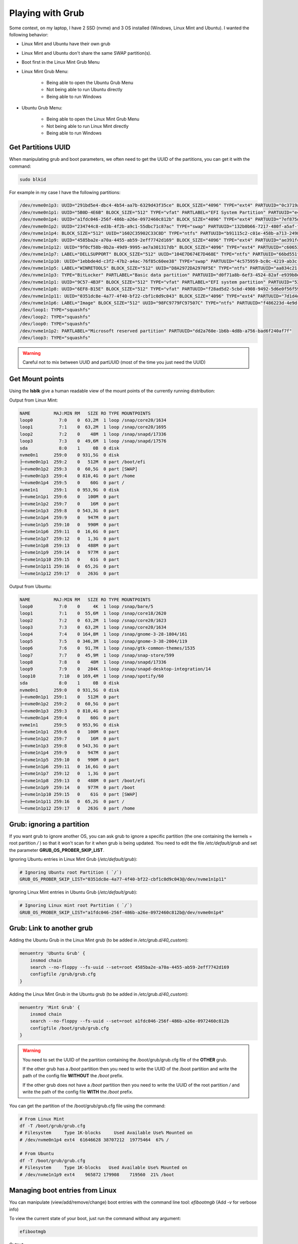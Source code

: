 Playing with Grub
=================

Some context, on my laptop, I have 2 SSD (nvme) and 3 OS installed (Windows, Linux Mint and Ubuntu). I wanted the following behavior:

- Linux Mint and Ubuntu have their own grub
- Linux Mint and Ubuntu don't share the same SWAP partition(s).
- Boot first in the Linux Mint Grub Menu
- Linux Mint Grub Menu:

    - Being able to open the Ubuntu Grub Menu
    - Not being able to run Ubuntu directly
    - Being able to run Windows
- Ubuntu Grub Menu:

    - Being able to open the Linux Mint Grub Menu
    - Not being able to run Linux Mint directly
    - Being able to run Windows


Get Partitions UUID
###################

When manipulating grub and boot parameters, we often need to get the UUID of the partitions, you can get it with the command:

.. code-block:: bash

    sudo blkid

For example in my case I have the following partitions:

.. code-block:: text

    /dev/nvme0n1p3: UUID="291bd5e4-dbc4-4b54-aa7b-6329d43f35ce" BLOCK_SIZE="4096" TYPE="ext4" PARTUUID="0c3719af-0ad2-4b1a-8f44-12a3ba07734b"
    /dev/nvme0n1p1: UUID="5B0D-4E6B" BLOCK_SIZE="512" TYPE="vfat" PARTLABEL="EFI System Partition" PARTUUID="e4067cfd-bfb1-42a0-bfe4-629526f151f8"
    /dev/nvme0n1p4: UUID="a1fdc046-256f-486b-a26e-0972460c812b" BLOCK_SIZE="4096" TYPE="ext4" PARTUUID="7ef875d9-95fc-478d-b772-971033799107"
    /dev/nvme0n1p2: UUID="234744c8-ed3b-4f2b-a9c1-55dbc71c87ac" TYPE="swap" PARTUUID="132b0b66-7217-480f-a5af-f59713e43306"
    /dev/nvme1n1p4: BLOCK_SIZE="512" UUID="1602C35902C33C8D" TYPE="ntfs" PARTUUID="b91115c2-c01e-458b-a713-2498b4e15eae"
    /dev/nvme1n1p9: UUID="4585ba2e-a70a-4455-ab59-2eff7742d169" BLOCK_SIZE="4096" TYPE="ext4" PARTUUID="ae391fcd-8545-49ab-88b5-c720f6f4d5b6"
    /dev/nvme1n1p12: UUID="9f0cf58b-0b2a-49d9-9995-ae7a301317db" BLOCK_SIZE="4096" TYPE="ext4" PARTUUID="c60653be-38ed-4af4-885d-bd85e6c90a82"
    /dev/nvme1n1p7: LABEL="DELLSUPPORT" BLOCK_SIZE="512" UUID="104E7D674E7D468E" TYPE="ntfs" PARTUUID="66bd551f-2482-4121-8c66-0830fe0f179a"
    /dev/nvme1n1p10: UUID="1ebbde4d-c3f2-47b2-a4ac-76f85c60ee38" TYPE="swap" PARTUUID="4c575959-bc0c-4219-ab3c-65194dbca3cc"
    /dev/nvme1n1p5: LABEL="WINRETOOLS" BLOCK_SIZE="512" UUID="D8A2972DA2970F5E" TYPE="ntfs" PARTUUID="aa834c21-8c15-44d2-8a8c-5d9dfbbeb508"
    /dev/nvme1n1p3: TYPE="BitLocker" PARTLABEL="Basic data partition" PARTUUID="d0f71a8b-6ef3-4524-82af-e939b8e16d47"
    /dev/nvme1n1p1: UUID="9C57-4B3F" BLOCK_SIZE="512" TYPE="vfat" PARTLABEL="EFI system partition" PARTUUID="53cfb120-4349-487b-bbe0-e38871ac10d0"
    /dev/nvme1n1p8: UUID="6EF8-B15E" BLOCK_SIZE="512" TYPE="vfat" PARTUUID="f28ad5d2-5cbd-4908-9492-5d6e0f56f59b"
    /dev/nvme1n1p11: UUID="0351dc8e-4a77-4f40-bf22-cbf1c0d9c043" BLOCK_SIZE="4096" TYPE="ext4" PARTUUID="7d1d4d89-45c3-42bd-9050-990a71180263"
    /dev/nvme1n1p6: LABEL="Image" BLOCK_SIZE="512" UUID="98FC9779FC97507C" TYPE="ntfs" PARTUUID="f486223d-4e9d-4e52-a313-90aff77b99e8"
    /dev/loop1: TYPE="squashfs"
    /dev/loop2: TYPE="squashfs"
    /dev/loop0: TYPE="squashfs"
    /dev/nvme1n1p2: PARTLABEL="Microsoft reserved partition" PARTUUID="dd2a760e-1b6b-4d8b-a756-bad6f240af7f"
    /dev/loop3: TYPE="squashfs"


.. warning:: 
    Careful not to mix between UUID and partUUID (most of the time you just need the UUID)


Get Mount points
################

Using the **lsblk** give a human readable view of the mount points of the currently running distribution:

Output from Linux Mint:

.. code-block:: text

    NAME         MAJ:MIN RM   SIZE RO TYPE MOUNTPOINTS
    loop0          7:0    0  63,2M  1 loop /snap/core20/1634
    loop1          7:1    0  63,2M  1 loop /snap/core20/1695
    loop2          7:2    0    48M  1 loop /snap/snapd/17336
    loop3          7:3    0  49,6M  1 loop /snap/snapd/17576
    sda            8:0    1     0B  0 disk 
    nvme0n1      259:0    0 931,5G  0 disk 
    ├─nvme0n1p1  259:2    0   512M  0 part /boot/efi
    ├─nvme0n1p2  259:3    0  60,5G  0 part [SWAP]
    ├─nvme0n1p3  259:4    0 810,4G  0 part /home
    └─nvme0n1p4  259:5    0    60G  0 part /
    nvme1n1      259:1    0 953,9G  0 disk 
    ├─nvme1n1p1  259:6    0   100M  0 part 
    ├─nvme1n1p2  259:7    0    16M  0 part 
    ├─nvme1n1p3  259:8    0 543,3G  0 part 
    ├─nvme1n1p4  259:9    0   947M  0 part 
    ├─nvme1n1p5  259:10   0   990M  0 part 
    ├─nvme1n1p6  259:11   0  16,6G  0 part 
    ├─nvme1n1p7  259:12   0   1,3G  0 part 
    ├─nvme1n1p8  259:13   0   488M  0 part 
    ├─nvme1n1p9  259:14   0   977M  0 part 
    ├─nvme1n1p10 259:15   0    61G  0 part 
    ├─nvme1n1p11 259:16   0  65,2G  0 part 
    └─nvme1n1p12 259:17   0   263G  0 part

Output from Ubuntu:

.. code-block:: text

    NAME         MAJ:MIN RM   SIZE RO TYPE MOUNTPOINTS
    loop0          7:0    0     4K  1 loop /snap/bare/5
    loop1          7:1    0  55,6M  1 loop /snap/core18/2620
    loop2          7:2    0  63,2M  1 loop /snap/core20/1623
    loop3          7:3    0  63,2M  1 loop /snap/core20/1634
    loop4          7:4    0 164,8M  1 loop /snap/gnome-3-28-1804/161
    loop5          7:5    0 346,3M  1 loop /snap/gnome-3-38-2004/119
    loop6          7:6    0  91,7M  1 loop /snap/gtk-common-themes/1535
    loop7          7:7    0  45,9M  1 loop /snap/snap-store/599
    loop8          7:8    0    48M  1 loop /snap/snapd/17336
    loop9          7:9    0   284K  1 loop /snap/snapd-desktop-integration/14
    loop10         7:10   0 169,4M  1 loop /snap/spotify/60
    sda            8:0    1     0B  0 disk 
    nvme0n1      259:0    0 931,5G  0 disk 
    ├─nvme0n1p1  259:1    0   512M  0 part 
    ├─nvme0n1p2  259:2    0  60,5G  0 part 
    ├─nvme0n1p3  259:3    0 810,4G  0 part 
    └─nvme0n1p4  259:4    0    60G  0 part 
    nvme1n1      259:5    0 953,9G  0 disk 
    ├─nvme1n1p1  259:6    0   100M  0 part 
    ├─nvme1n1p2  259:7    0    16M  0 part 
    ├─nvme1n1p3  259:8    0 543,3G  0 part 
    ├─nvme1n1p4  259:9    0   947M  0 part 
    ├─nvme1n1p5  259:10   0   990M  0 part 
    ├─nvme1n1p6  259:11   0  16,6G  0 part 
    ├─nvme1n1p7  259:12   0   1,3G  0 part 
    ├─nvme1n1p8  259:13   0   488M  0 part /boot/efi
    ├─nvme1n1p9  259:14   0   977M  0 part /boot
    ├─nvme1n1p10 259:15   0    61G  0 part [SWAP]
    ├─nvme1n1p11 259:16   0  65,2G  0 part /
    └─nvme1n1p12 259:17   0   263G  0 part /home


Grub: ignoring a partition
##########################

If you want grub to ignore another OS, you can ask grub to ignore a specific partition (the one containing the kernels = root partition `/` ) so that it won't scan for it when grub is being updated.
You need to edit the file `/etc/default/grub` and set the parameter **GRUB_OS_PROBER_SKIP_LIST**.

Ignoring Ubuntu entries in Linux Mint Grub (`/etc/default/grub`):

.. code-block:: text

    # Ignoring Ubuntu root Partition ( `/`)
    GRUB_OS_PROBER_SKIP_LIST="0351dc8e-4a77-4f40-bf22-cbf1c0d9c043@/dev/nvme1n1p11"

Ignoring Linux Mint entries in Ubuntu Grub (`/etc/default/grub`):

.. code-block:: text

    # Ignoring Linux mint root Partition ( `/`)
    GRUB_OS_PROBER_SKIP_LIST="a1fdc046-256f-486b-a26e-0972460c812b@/dev/nvme0n1p4"


Grub: Link to another grub
##########################

Adding the Ubuntu Grub in the Linux Mint grub (to be added in `/etc/grub.d/40_custom`):

.. code-block:: text

    menuentry 'Ubuntu Grub' {
        insmod chain
        search --no-floppy --fs-uuid --set=root 4585ba2e-a70a-4455-ab59-2eff7742d169
        configfile /grub/grub.cfg
    }

Adding the Linux Mint Grub in the Ubuntu grub (to be added in `/etc/grub.d/40_custom`):

.. code-block:: text

    menuentry 'Mint Grub' {
        insmod chain
        search --no-floppy --fs-uuid --set=root a1fdc046-256f-486b-a26e-0972460c812b
        configfile /boot/grub/grub.cfg
    }
.. warning::
    You need to set the UUID of the partition containing the /boot/grub/grub.cfg file of the **OTHER** grub.

    If the other grub has a `/boot` partition then you need to write the UUID of the /boot partition and write the path of the config file **WITHOUT** the `/boot` prefix.

    If the other grub does not have a `/boot` partition then you need to write the UUID of the root partition `/` and write the path of the config file **WITH** the `/boot` prefix.


You can get the partition of the /boot/grub/grub.cfg file using the command:

.. code-block:: bash

    # From Linux Mint
    df -T /boot/grub/grub.cfg
    # Filesystem     Type 1K-blocks     Used Available Use% Mounted on
    # /dev/nvme0n1p4 ext4  61646628 38707212  19775464  67% /

    # From Ubuntu
    df -T /boot/grub/grub.cfg
    # Filesystem     Type 1K-blocks   Used Available Use% Mounted on
    # /dev/nvme1n1p9 ext4    965872 179908    719560  21% /boot


Managing boot entries from Linux
################################

You can manipulate (view/add/remove/change) boot entries with the command line tool: `efibootmgb` (Add `-v` for verbose info)

To view the current state of your boot, just run the command without any argument:

.. code-block:: bash

    efibootmgb

Output:

.. code-block:: text

    BootCurrent: 0000
    Timeout: 0 seconds
    BootOrder: 0000,0002,0004,0003,0001,0005
    Boot0000* Mint
    Boot0001* UEFI PM981a NVMe Samsung 1024GB S4GXNX0NB09373 1
    Boot0002* Ubuntu
    Boot0003* UEFI Samsung SSD 970 EVO Plus 1TB S4EWNZ0R200729F 1
    Boot0004* Windows Boot Manager
    Boot0005* UEFI PM981a NVMe Samsung 1024GB S4GXNX0NB09373 1 2


Example to add Ubuntu and Mint boot entries. You need to identify the EFI partition (/boot/efi) that the OS uses, in my case:

- nvme0n1p1 for Linux Mint
- nvme1n1p8 for Ubuntu

.. code-block:: bash

    sudo efibootmgr -c -d /dev/nvme1n1 -p 8 -L Ubuntu -l "\EFI\ubuntu\shimx64.efi"
    sudo efibootmgr -c -d /dev/nvme0n1 -p 1 -L Mint -l "\EFI\ubuntu\shimx64.efi"

Examle to update the boot order:

.. code-block:: bash

    sudo efibootmgr -o 0000,0002,0004,0003,0001,0005



------------------------------------------------------------

**Sources**:


